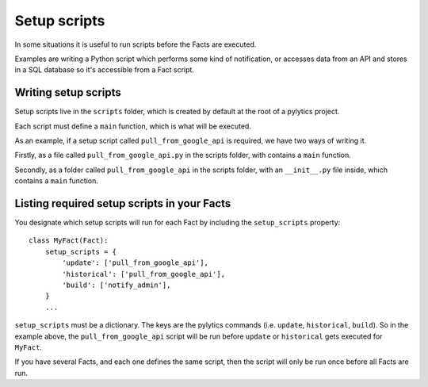 Setup scripts
=============

In some situations it is useful to run scripts before the Facts are executed.

Examples are writing a Python script which performs some kind of notification, or accesses data from an API and stores in a SQL database so it's accessible from a Fact script.

Writing setup scripts
----------------------

Setup scripts live in the ``scripts`` folder, which is created by default at the root of a pylytics project.

Each script must define a ``main`` function, which is what will be executed.

As an example, if a setup script called ``pull_from_google_api`` is required, we have two ways of writing it.

Firstly, as a file called ``pull_from_google_api.py`` in the scripts folder, with contains a ``main`` function.

Secondly, as a folder called ``pull_from_google_api`` in the scripts folder, with an ``__init__.py`` file inside, which contains a ``main`` function.

Listing required setup scripts in your Facts
--------------------------------------------

You designate which setup scripts will run for each Fact by including the ``setup_scripts`` property::

    class MyFact(Fact):
        setup_scripts = {
            'update': ['pull_from_google_api'],
            'historical': ['pull_from_google_api'],
            'build': ['notify_admin'],
        }
        ...

``setup_scripts`` must be a dictionary. The keys are the pylytics commands (i.e. ``update``, ``historical``, ``build``). So in the example above, the ``pull_from_google_api`` script will be run before ``update`` or ``historical`` gets executed for ``MyFact``.

If you have several Facts, and each one defines the same script, then the script will only be run once before all Facts are run.

